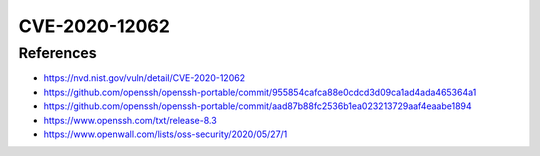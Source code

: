 CVE-2020-12062
==============

.. card::

    :bdg-warning:`CVSS 7.5` CVSS:3.1/AV:N/AC:L/PR:N/UI:N/S:U/C:N/I:H/A:N
    ^^^
    ** DISPUTED ** The scp client in OpenSSH 8.2 incorrectly sends duplicate responses to the server upon a utimes system call failure, which allows a malicious unprivileged user on the remote server to overwrite arbitrary files in the client's download directory by creating a crafted subdirectory anywhere on the remote server. The victim must use the command scp -rp to download a file hierarchy containing, anywhere inside, this crafted subdirectory. NOTE: the vendor points out that "this attack can achieve no more than a hostile peer is already able to achieve within the scp protocol" and "utimes does not fail under normal circumstances."
    +++
    **Affected Software:**

    * OpenSSH 8.2


References
----------

* https://nvd.nist.gov/vuln/detail/CVE-2020-12062
* https://github.com/openssh/openssh-portable/commit/955854cafca88e0cdcd3d09ca1ad4ada465364a1
* https://github.com/openssh/openssh-portable/commit/aad87b88fc2536b1ea023213729aaf4eaabe1894
* https://www.openssh.com/txt/release-8.3
* https://www.openwall.com/lists/oss-security/2020/05/27/1